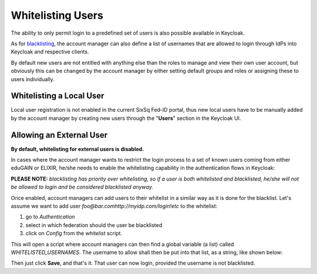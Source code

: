 Whitelisting Users
==================

The ability to only permit login to a predefined set of users is also possible available in Keycloak.

As for `blacklisting`_, the account manager can also define a list of usernames that are allowed to login through IdPs into Keycloak and respective clients.

By default new users are not entitled with anything else than the roles to manage and view their own user account, but obviously this can be changed by the account manager by either setting default groups and roles or assigning these to users individually.


Whitelisting a Local User
-------------------------

Local user registration is not enabled in the current SixSq Fed-ID portal, thus new local users have to be manually added by the account manager by creating new users through the "**Users**" section in the Keycloak UI.

.. image:: ../images/kc-addUser.png
   :alt: Add local user
   :align: center


Allowing an External User
-------------------------

**By default, whitelisting for external users is disabled.**

In cases where the account manager wants to restrict the login process to a set of known users coming from either eduGAIN or ELIXIR, he/she needs to enable the whitelisting capability in the authentication flows in Keycloak:

.. image:: ../images/kc-requireWhitelist.png
   :alt: Enable whitelisting
   :align: center

**PLEASE NOTE:** *blacklisting has priority over whitelisting, so if a user is both whitelisted and blacklisted, he/she will not be allowed to login and be considered blacklisted anyway.*

Once enabled, account managers can add users to their whitelist in a similar way as it is done for the blacklist. Let's assume we want to add user *foo@bar.comhttp://myidp.com/login!etc* to the whitelist:

1. go to *Authentication*
2. select in which federation should the user be blacklisted
3. click on *Config* from the *whitelist* script.

.. image:: ../images/kc-configureWhitelist.png
   :alt: Config whitelist
   :align: center

This will open a script where account managers can then find a global variable (a list) called *WHITELISTED_USERNAMES*. The username to allow shall then be put into that list, as a string, like shown below:

.. image:: ../images/kc-addtowhitelist.png
   :alt: Whitelist username
   :align: center

Then just click **Save**, and that's it. That user can now login, provided the username is not blacklisted.



.. _`blacklisting`: ../blacklisting.html
